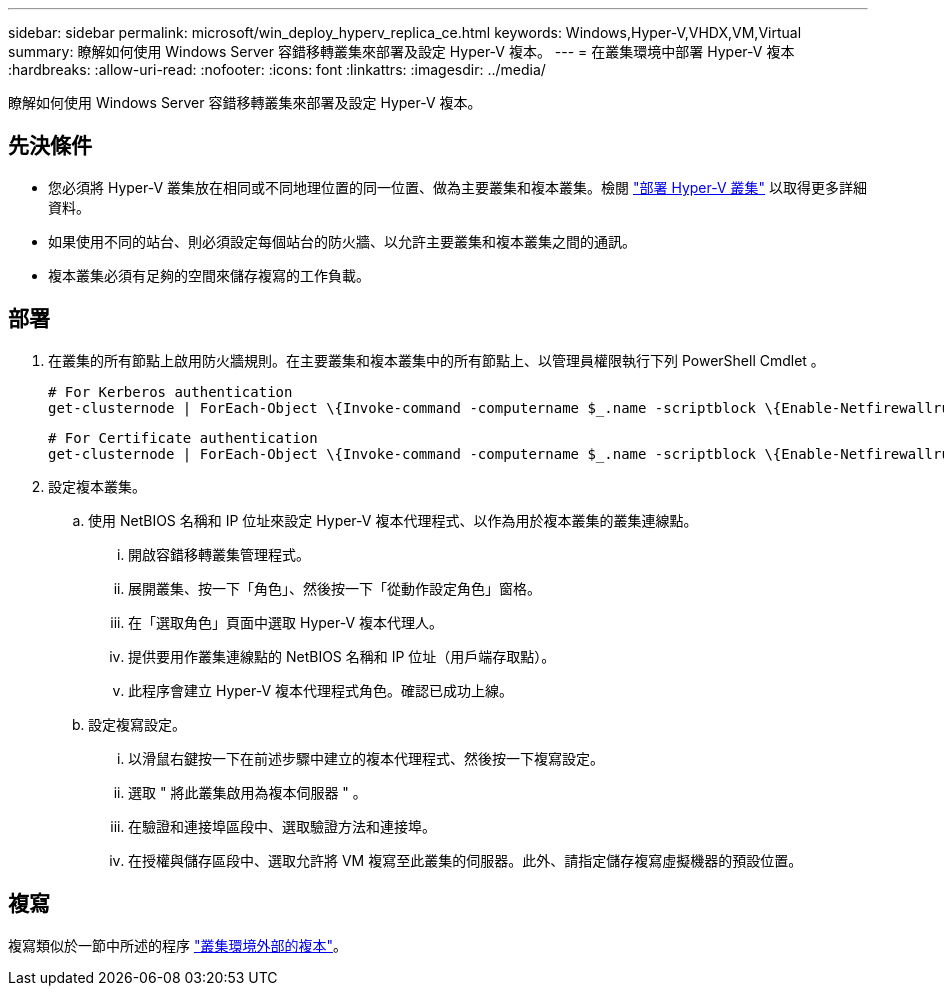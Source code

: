 ---
sidebar: sidebar 
permalink: microsoft/win_deploy_hyperv_replica_ce.html 
keywords: Windows,Hyper-V,VHDX,VM,Virtual 
summary: 瞭解如何使用 Windows Server 容錯移轉叢集來部署及設定 Hyper-V 複本。 
---
= 在叢集環境中部署 Hyper-V 複本
:hardbreaks:
:allow-uri-read: 
:nofooter: 
:icons: font
:linkattrs: 
:imagesdir: ../media/


[role="lead"]
瞭解如何使用 Windows Server 容錯移轉叢集來部署及設定 Hyper-V 複本。



== 先決條件

* 您必須將 Hyper-V 叢集放在相同或不同地理位置的同一位置、做為主要叢集和複本叢集。檢閱 link:win_deploy_hyperv.html["部署 Hyper-V 叢集"] 以取得更多詳細資料。
* 如果使用不同的站台、則必須設定每個站台的防火牆、以允許主要叢集和複本叢集之間的通訊。
* 複本叢集必須有足夠的空間來儲存複寫的工作負載。




== 部署

. 在叢集的所有節點上啟用防火牆規則。在主要叢集和複本叢集中的所有節點上、以管理員權限執行下列 PowerShell Cmdlet 。
+
....
# For Kerberos authentication
get-clusternode | ForEach-Object \{Invoke-command -computername $_.name -scriptblock \{Enable-Netfirewallrule -displayname "Hyper-V Replica HTTP Listener (TCP-In)"}}
....
+
....
# For Certificate authentication
get-clusternode | ForEach-Object \{Invoke-command -computername $_.name -scriptblock \{Enable-Netfirewallrule -displayname "Hyper-V Replica HTTPS Listener (TCP-In)"}}
....
. 設定複本叢集。
+
.. 使用 NetBIOS 名稱和 IP 位址來設定 Hyper-V 複本代理程式、以作為用於複本叢集的叢集連線點。
+
... 開啟容錯移轉叢集管理程式。
... 展開叢集、按一下「角色」、然後按一下「從動作設定角色」窗格。
... 在「選取角色」頁面中選取 Hyper-V 複本代理人。
... 提供要用作叢集連線點的 NetBIOS 名稱和 IP 位址（用戶端存取點）。
... 此程序會建立 Hyper-V 複本代理程式角色。確認已成功上線。


.. 設定複寫設定。
+
... 以滑鼠右鍵按一下在前述步驟中建立的複本代理程式、然後按一下複寫設定。
... 選取 " 將此叢集啟用為複本伺服器 " 。
... 在驗證和連接埠區段中、選取驗證方法和連接埠。
... 在授權與儲存區段中、選取允許將 VM 複寫至此叢集的伺服器。此外、請指定儲存複寫虛擬機器的預設位置。








== 複寫

複寫類似於一節中所述的程序 link:win_deploy_hyperv_replica_oce["叢集環境外部的複本"]。
